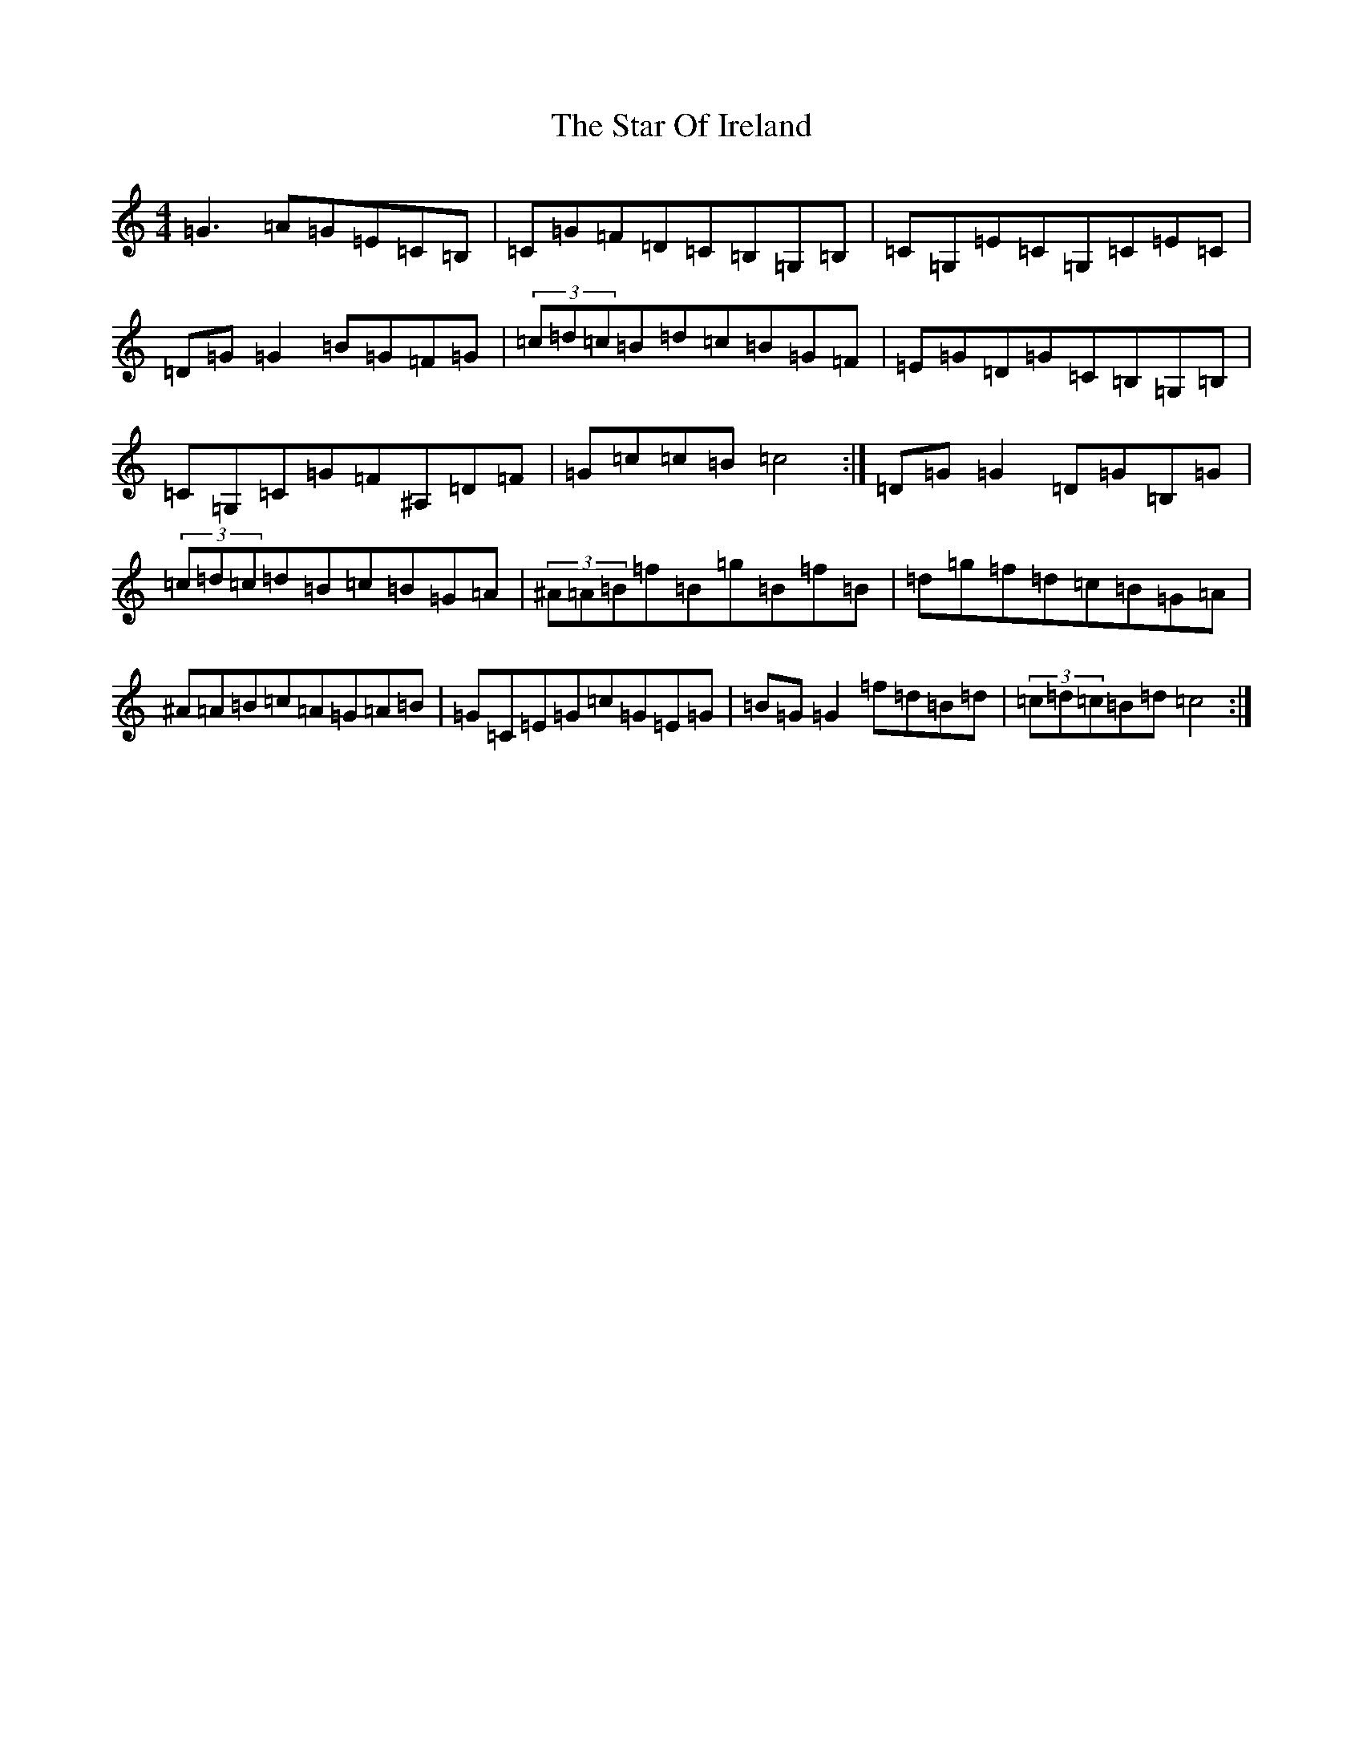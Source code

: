 X: 20162
T: Star Of Ireland, The
S: https://thesession.org/tunes/13367#setting23484
Z: E Major
R: reel
M: 4/4
L: 1/8
K: C Major
=G3=A=G=E=C=B,|=C=G=F=D=C=B,=G,=B,|=C=G,=E=C=G,=C=E=C|=D=G=G2=B=G=F=G|(3=c=d=c=B=d=c=B=G=F|=E=G=D=G=C=B,=G,=B,|=C=G,=C=G=F^A,=D=F|=G=c=c=B=c4:|=D=G=G2=D=G=B,=G|(3=c=d=c=d=B=c=B=G=A|(3^A=A=B=f=B=g=B=f=B|=d=g=f=d=c=B=G=A|^A=A=B=c=A=G=A=B|=G=C=E=G=c=G=E=G|=B=G=G2=f=d=B=d|(3=c=d=c=B=d=c4:|